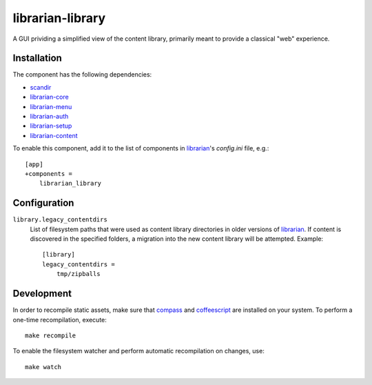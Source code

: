 =================
librarian-library
=================

A GUI prividing a simplified view of the content library, primarily meant to
provide a classical "web" experience.

Installation
------------

The component has the following dependencies:

- scandir_
- librarian-core_
- librarian-menu_
- librarian-auth_
- librarian-setup_
- librarian-content_

To enable this component, add it to the list of components in librarian_'s
`config.ini` file, e.g.::

    [app]
    +components =
        librarian_library

Configuration
-------------

``library.legacy_contentdirs``
    List of filesystem paths that were used as content library directories in
    older versions of librarian_. If content is discovered in the specified
    folders, a migration into the new content library will be attempted.
    Example::

        [library]
        legacy_contentdirs =
            tmp/zipballs

Development
-----------

In order to recompile static assets, make sure that compass_ and coffeescript_
are installed on your system. To perform a one-time recompilation, execute::

    make recompile

To enable the filesystem watcher and perform automatic recompilation on changes,
use::

    make watch

.. _scandir: https://github.com/benhoyt/scandir
.. _librarian: https://github.com/Outernet-Project/librarian
.. _librarian-core: https://github.com/Outernet-Project/librarian-core
.. _librarian-menu: https://github.com/Outernet-Project/librarian-menu
.. _librarian-auth: https://github.com/Outernet-Project/librarian-auth
.. _librarian-setup: https://github.com/Outernet-Project/librarian-setup
.. _librarian-content: https://github.com/Outernet-Project/librarian-content
.. _compass: http://compass-style.org/
.. _coffeescript: http://coffeescript.org/
